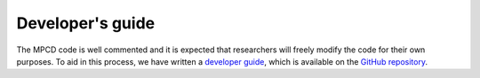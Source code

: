 Developer's guide
#################

The MPCD code is well commented and it is expected that researchers will freely modify the code for their own purposes. 
To aid in this process, we have written a `developer guide <https://github.com/Shendruk-Lab/MPCD/blob/master/docs/DevGuide.md>`_, which is available on the `GitHub repository <https://github.com/Shendruk-Lab/MPCD>`_. 